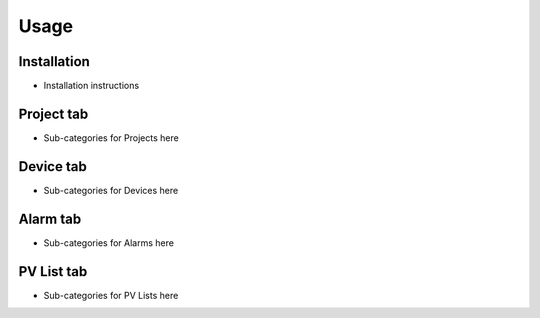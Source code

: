 Usage
=====

.. _installation:

Installation
------------

* Installation instructions


.. _project tab:
Project tab
-----------

* Sub-categories for Projects here

Device tab
----------

* Sub-categories for Devices here

Alarm tab
---------

* Sub-categories for Alarms here

PV List tab
-----------

* Sub-categories for PV Lists here

